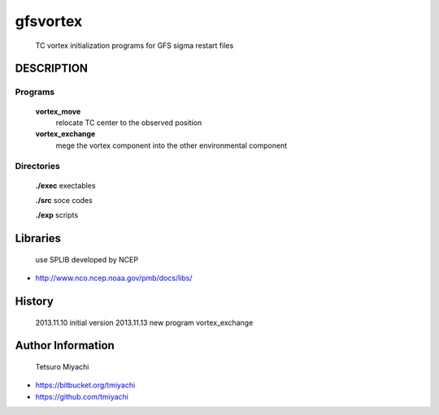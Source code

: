 gfsvortex
*********
 TC vortex initialization programs for GFS sigma restart files

DESCRIPTION
============

Programs
---------
 **vortex_move**
   relocate TC center to the observed position
 **vortex_exchange**
   mege the vortex component into the other environmental component

Directories
-----------------
 **./exec** exectables

 **./src**  soce codes

 **./exp**  scripts


Libraries
=========
 use SPLIB developed by NCEP

- http://www.nco.ncep.noaa.gov/pmb/docs/libs/ 

History
=======
 2013.11.10 initial version
 2013.11.13 new program vortex_exchange

Author Information
===================
 Tetsuro Miyachi

- https://bitbucket.org/tmiyachi
- https://github.com/tmiyachi
